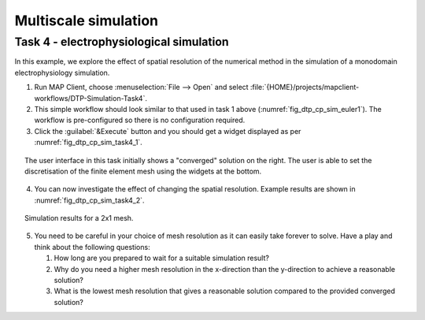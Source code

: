 .. _dtp_cp_sim_multiscale:

Multiscale simulation
=====================

.. _dtp_cp_sim_ode_task4:

Task 4 - electrophysiological simulation
++++++++++++++++++++++++++++++++++++++++

In this example, we explore the effect of spatial resolution of the numerical method in the simulation of a monodomain electrophysiology simulation.

1. Run MAP Client, choose :menuselection:`File --> Open` and select :file:`{HOME}/projects/mapclient-workflows/DTP-Simulation-Task4`.
2. This simple workflow should look similar to that used in task 1 above (:numref:`fig_dtp_cp_sim_euler1`). The workflow is pre-configured so there is no configuration required.
3. Click the :guilabel:`&Execute` button and you should get a widget displayed as per :numref:`fig_dtp_cp_sim_task4_1`.

.. _fig_dtp_cp_sim_task4_1:

.. figure:: _static/task4_1.png
   :align: center
   :figwidth: 95%
   :width: 95%
   :alt: Task 4 GUI.
   
   The user interface in this task initially shows a "converged" solution on the right. The user is able to set the discretisation of the finite element mesh using the widgets at the bottom.
   
4. You can now investigate the effect of changing the spatial resolution. Example results are shown in :numref:`fig_dtp_cp_sim_task4_2`.

.. _fig_dtp_cp_sim_task4_2:

.. figure:: _static/task4_2.png
   :align: center
   :figwidth: 95%
   :width: 95%
   :alt: Task 4 results.
   
   Simulation results for a 2x1 mesh.
   
5. You need to be careful in your choice of mesh resolution as it can easily take forever to solve. Have a play and think about the following questions:

   #. How long are you prepared to wait for a suitable simulation result?
   #. Why do you need a higher mesh resolution in the x-direction than the y-direction to achieve a reasonable solution?
   #. What is the lowest mesh resolution that gives a reasonable solution compared to the provided converged solution?
